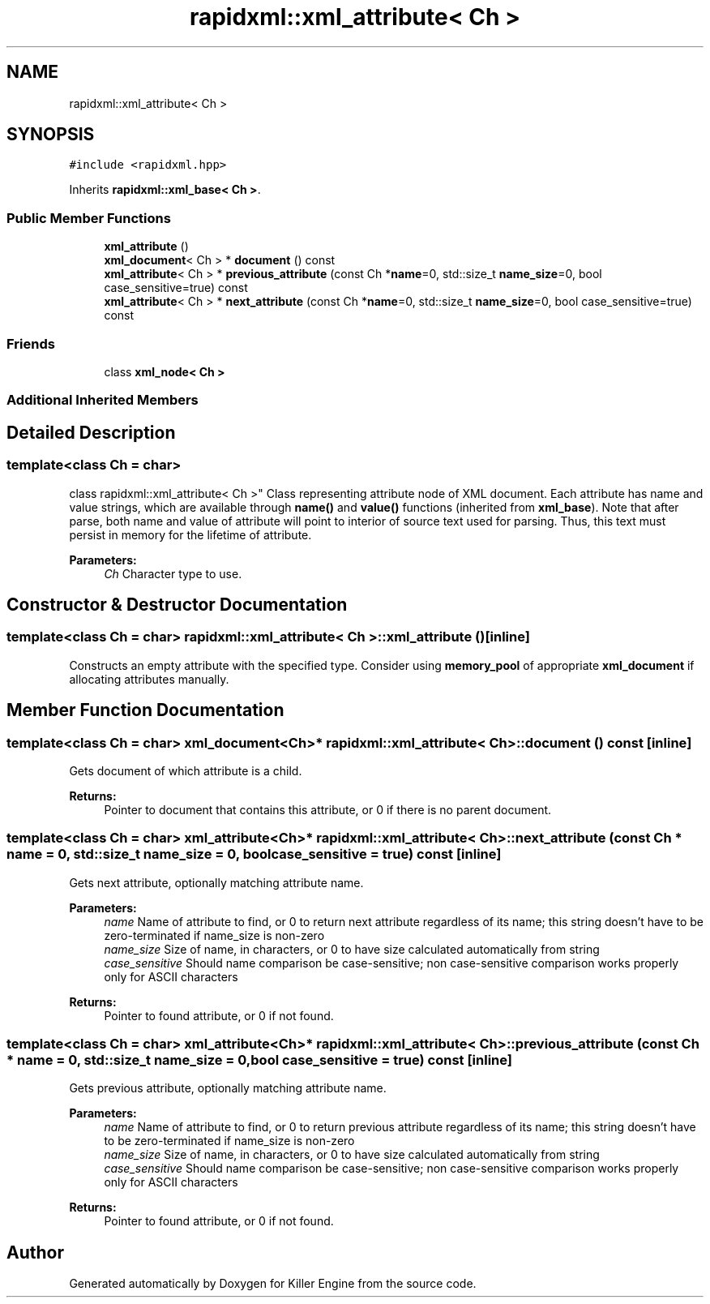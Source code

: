.TH "rapidxml::xml_attribute< Ch >" 3 "Mon Jun 4 2018" "Killer Engine" \" -*- nroff -*-
.ad l
.nh
.SH NAME
rapidxml::xml_attribute< Ch >
.SH SYNOPSIS
.br
.PP
.PP
\fC#include <rapidxml\&.hpp>\fP
.PP
Inherits \fBrapidxml::xml_base< Ch >\fP\&.
.SS "Public Member Functions"

.in +1c
.ti -1c
.RI "\fBxml_attribute\fP ()"
.br
.ti -1c
.RI "\fBxml_document\fP< Ch > * \fBdocument\fP () const"
.br
.ti -1c
.RI "\fBxml_attribute\fP< Ch > * \fBprevious_attribute\fP (const Ch *\fBname\fP=0, std::size_t \fBname_size\fP=0, bool case_sensitive=true) const"
.br
.ti -1c
.RI "\fBxml_attribute\fP< Ch > * \fBnext_attribute\fP (const Ch *\fBname\fP=0, std::size_t \fBname_size\fP=0, bool case_sensitive=true) const"
.br
.in -1c
.SS "Friends"

.in +1c
.ti -1c
.RI "class \fBxml_node< Ch >\fP"
.br
.in -1c
.SS "Additional Inherited Members"
.SH "Detailed Description"
.PP 

.SS "template<class Ch = char>
.br
class rapidxml::xml_attribute< Ch >"
Class representing attribute node of XML document\&. Each attribute has name and value strings, which are available through \fBname()\fP and \fBvalue()\fP functions (inherited from \fBxml_base\fP)\&. Note that after parse, both name and value of attribute will point to interior of source text used for parsing\&. Thus, this text must persist in memory for the lifetime of attribute\&. 
.PP
\fBParameters:\fP
.RS 4
\fICh\fP Character type to use\&. 
.RE
.PP

.SH "Constructor & Destructor Documentation"
.PP 
.SS "template<class Ch = char> \fBrapidxml::xml_attribute\fP< Ch >::\fBxml_attribute\fP ()\fC [inline]\fP"
Constructs an empty attribute with the specified type\&. Consider using \fBmemory_pool\fP of appropriate \fBxml_document\fP if allocating attributes manually\&. 
.SH "Member Function Documentation"
.PP 
.SS "template<class Ch = char> \fBxml_document\fP<Ch>* \fBrapidxml::xml_attribute\fP< Ch >::document () const\fC [inline]\fP"
Gets document of which attribute is a child\&. 
.PP
\fBReturns:\fP
.RS 4
Pointer to document that contains this attribute, or 0 if there is no parent document\&. 
.RE
.PP

.SS "template<class Ch = char> \fBxml_attribute\fP<Ch>* \fBrapidxml::xml_attribute\fP< Ch >::next_attribute (const Ch * name = \fC0\fP, std::size_t name_size = \fC0\fP, bool case_sensitive = \fCtrue\fP) const\fC [inline]\fP"
Gets next attribute, optionally matching attribute name\&. 
.PP
\fBParameters:\fP
.RS 4
\fIname\fP Name of attribute to find, or 0 to return next attribute regardless of its name; this string doesn't have to be zero-terminated if name_size is non-zero 
.br
\fIname_size\fP Size of name, in characters, or 0 to have size calculated automatically from string 
.br
\fIcase_sensitive\fP Should name comparison be case-sensitive; non case-sensitive comparison works properly only for ASCII characters 
.RE
.PP
\fBReturns:\fP
.RS 4
Pointer to found attribute, or 0 if not found\&. 
.RE
.PP

.SS "template<class Ch = char> \fBxml_attribute\fP<Ch>* \fBrapidxml::xml_attribute\fP< Ch >::previous_attribute (const Ch * name = \fC0\fP, std::size_t name_size = \fC0\fP, bool case_sensitive = \fCtrue\fP) const\fC [inline]\fP"
Gets previous attribute, optionally matching attribute name\&. 
.PP
\fBParameters:\fP
.RS 4
\fIname\fP Name of attribute to find, or 0 to return previous attribute regardless of its name; this string doesn't have to be zero-terminated if name_size is non-zero 
.br
\fIname_size\fP Size of name, in characters, or 0 to have size calculated automatically from string 
.br
\fIcase_sensitive\fP Should name comparison be case-sensitive; non case-sensitive comparison works properly only for ASCII characters 
.RE
.PP
\fBReturns:\fP
.RS 4
Pointer to found attribute, or 0 if not found\&. 
.RE
.PP


.SH "Author"
.PP 
Generated automatically by Doxygen for Killer Engine from the source code\&.
